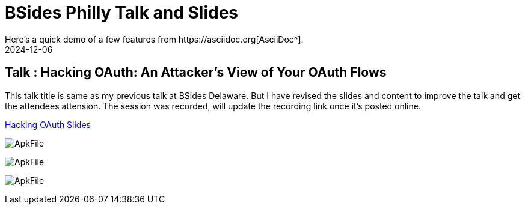 = BSides Philly Talk and Slides
:imagesdir: /assets/images/posts/BSidesPhilly
:page-excerpt: This is my Second public speaking opportunity and first in BSidesPhilly Security Conference. This post has the slides.
:page-tags: [Talk, BSides, BSidesPhilly, Security]
:revdate: 2024-12-06
// :page-published: false
Here's a quick demo of a few features from https://asciidoc.org[AsciiDoc^].

== Talk : Hacking OAuth: An Attacker's View of Your OAuth Flows

This talk title is same as my previous talk at BSides Delaware. But I have revised the slides and content to improve the talk and get the attendees attension. 
The session was recorded, will update the recording link once it's posted online.

link:https://github.com/sheshakandula/HackingOAuth[Hacking OAuth Slides]

image:ApkFile.jpeg[ApkFile]

image:ApkFile.jpeg[ApkFile]

image:ApkFile.jpeg[ApkFile]